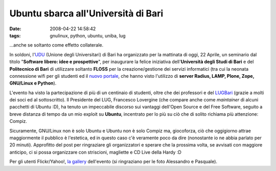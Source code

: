 Ubuntu sbarca all'Università di Bari
====================================

:date: 2008-04-22 14:58:42
:tags: gnulinux, python, ubuntu, uniba, lug

...anche se soltanto come effetto collaterale.

In soldoni, l'`UDU`_ (Unione degli Universitari)
di Bari ha organizzato per la mattinata di oggi, 22 Aprile, un seminario
dal titolo "**Software libero: idee e prospettive**\ ", per inaugurare
la felice iniziativa dell'\ **Università degli Studi di Bari** e del
**Politecnico di Bari** di utilizzare soltanto **FLOSS** per la
creazione/gestione dei servizi informatici (tra cui la neonata
connessione wifi per gli studenti ed il `nuovo portale`_, che 
hanno visto l'utilizzo di
**server Radius, LAMP, Plone, Zope, GNU/Linux e Python**).

L'evento ha visto la partecipazione di più di un centinaio di studenti,
oltre che dei professori e del `LUGBari`_ (grazie
a molti dei soci ed al sottoscritto). Il Presidente del LUG, Francesco
Lovergine (che compare anche come *maintainer* di alcuni pacchetti di
Ubuntu :D), ha tenuto un impeccabile discorso sui vantaggi dell'Open
Source e del Free Software, seguito a breve distanza di tempo da un mio
exploit su **Ubuntu**, incentrato per lo più su ciò che di solito
richiama più attenzione: Compiz.

Sicuramente, GNU/Linux non è solo Ubuntu e Ubuntu non è solo Compiz ma,
giocoforza, ciò che oggigiorno attrae maggiormente il pubblico è
l'estetica, ed in questo caso c'è veramente poco da dire (nonostante io
ne abbia parlato per 20 minuti). Approfitto del post per ringraziare gli
organizzatori e sperare che la prossima volta, se avvisati con maggiore
anticipo, ci si possa organizzare con striscioni, magliette e CD Live
della Hardy :D

Per gli utenti Flickr/Yahoo!, `la gallery`_
dell'evento (si ringraziano per le foto Alessandro e Pasquale).

.. _UDU: http://www.udu.it
.. _nuovo portale: http://www.uniba.it
.. _LUGBari: http://lugbari.org
.. _la gallery: http://flickr.com/photos/leron/sets/72157604676305113
